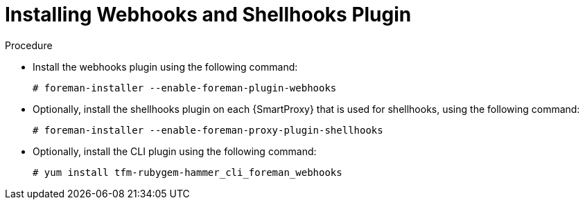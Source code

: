 [id="installing-webhooks-shellhooks-plugin_{context}"]
= Installing Webhooks and Shellhooks Plugin

.Procedure


* Install the webhooks plugin using the following command:
+
[options="nowrap" subs="+quotes,attributes"]
----
# foreman-installer --enable-foreman-plugin-webhooks
----

* Optionally, install the shellhooks plugin on each {SmartProxy} that is used for shellhooks, using the following command:
+
[options="nowrap" subs="+quotes,attributes"]
----
# foreman-installer --enable-foreman-proxy-plugin-shellhooks
----

* Optionally, install the CLI plugin using the following command:
+
[options="nowrap" subs="+quotes,attributes"]
----
# yum install tfm-rubygem-hammer_cli_foreman_webhooks
----
